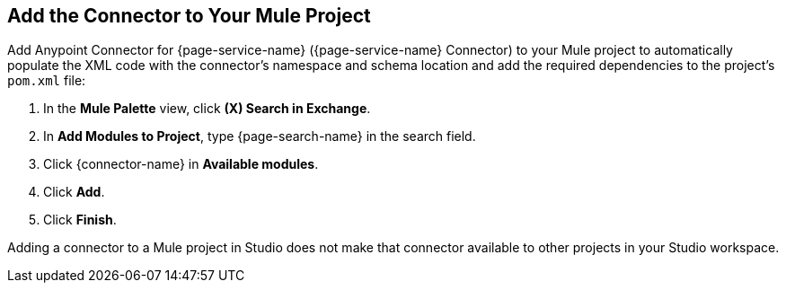[[add-connector-to-project]]
== Add the Connector to Your Mule Project

Add Anypoint Connector for {page-service-name} ({page-service-name} Connector) to your Mule project to automatically populate the XML code with the connector's namespace and schema location and add the required dependencies to the project's `pom.xml` file:

. In the *Mule Palette* view, click *(X) Search in Exchange*.
. In *Add Modules to Project*, type {page-search-name} in the search field.
. Click {connector-name} in *Available modules*.
. Click *Add*.
. Click *Finish*.

Adding a connector to a Mule project in Studio does not make that connector available to other projects in your Studio workspace.
